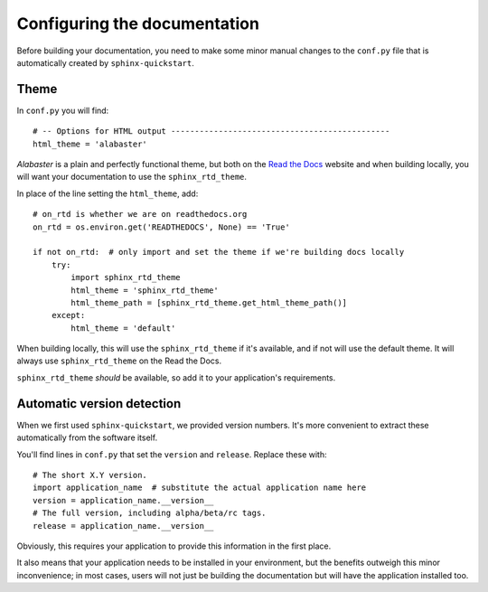 #############################
Configuring the documentation
#############################


Before building your documentation, you need to make some minor manual changes to the ``conf.py``
file that is automatically created by ``sphinx-quickstart``.


*****
Theme
*****

In ``conf.py`` you will find::

    # -- Options for HTML output ----------------------------------------------
    html_theme = 'alabaster'

*Alabaster* is a plain and perfectly functional theme, but both on the `Read the Docs
<readthedocs.org>`_ website and when building locally, you will want your documentation to use the
``sphinx_rtd_theme``.

In place of the line setting the ``html_theme``, add::

    # on_rtd is whether we are on readthedocs.org
    on_rtd = os.environ.get('READTHEDOCS', None) == 'True'

    if not on_rtd:  # only import and set the theme if we're building docs locally
        try:
            import sphinx_rtd_theme
            html_theme = 'sphinx_rtd_theme'
            html_theme_path = [sphinx_rtd_theme.get_html_theme_path()]
        except:
            html_theme = 'default'

When building locally, this will use the ``sphinx_rtd_theme`` if it's available, and if not will
use the default theme. It will always use ``sphinx_rtd_theme`` on the Read the Docs.

``sphinx_rtd_theme`` *should* be available, so add it to your application's requirements.


.. _version_detection:

***************************
Automatic version detection
***************************

When we first used ``sphinx-quickstart``, we provided version numbers. It's more convenient to
extract these automatically from the software itself.

You'll find lines in ``conf.py`` that set the ``version`` and ``release``.  Replace these with::

    # The short X.Y version.
    import application_name  # substitute the actual application name here
    version = application_name.__version__
    # The full version, including alpha/beta/rc tags.
    release = application_name.__version__

Obviously, this requires your application to provide this information in the first place.

It also means that your application needs to be installed in your environment, but the benefits
outweigh this minor inconvenience; in most cases, users will not just be building the documentation
but will have the application installed too.
